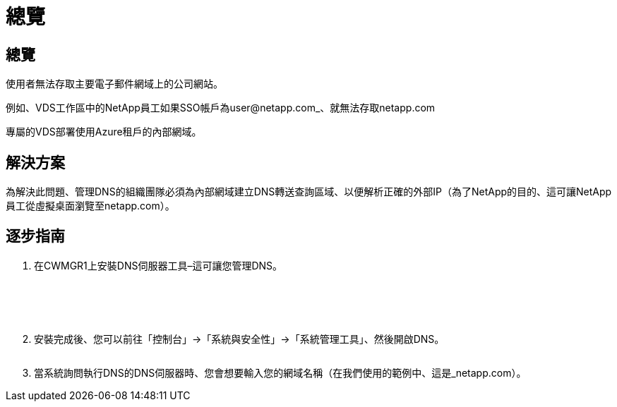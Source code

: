 = 總覽
:allow-uri-read: 




== 總覽

使用者無法存取主要電子郵件網域上的公司網站。

例如、VDS工作區中的NetApp員工如果SSO帳戶為user@netapp.com_、就無法存取netapp.com

專屬的VDS部署使用Azure租戶的內部網域。



== 解決方案

為解決此問題、管理DNS的組織團隊必須為內部網域建立DNS轉送查詢區域、以便解析正確的外部IP（為了NetApp的目的、這可讓NetApp員工從虛擬桌面瀏覽至netapp.com）。



== 逐步指南

. 在CWMGR1上安裝DNS伺服器工具–這可讓您管理DNS。
+
image:dns1.png[""]

+
image:dns2.png[""]

+
image:dns3.png[""]

+
image:dns4.png[""]

+
image:dns5.png[""]

. 安裝完成後、您可以前往「控制台」→「系統與安全性」→「系統管理工具」、然後開啟DNS。
+
image:dns6.png[""]

. 當系統詢問執行DNS的DNS伺服器時、您會想要輸入您的網域名稱（在我們使用的範例中、這是_netapp.com）。

